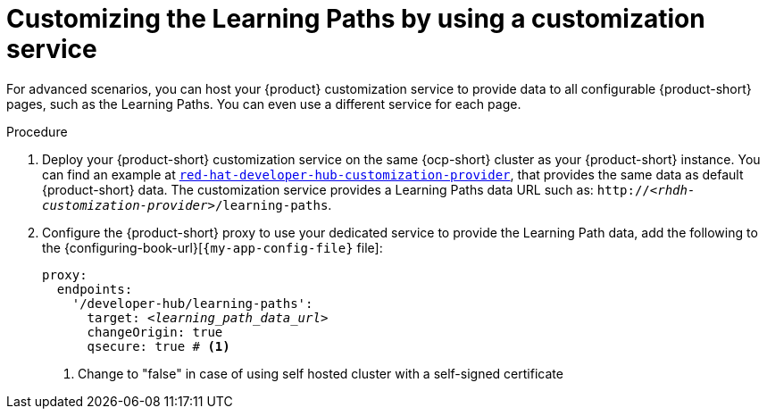 [id='proc-customizing-the-learning-paths-by-using-a-customization-service_{context}']
= Customizing the Learning Paths by using a customization service

For advanced scenarios, you can host your {product} customization service to provide data to all configurable {product-short} pages, such as the Learning Paths.
You can even use a different service for each page.

.Procedure
. Deploy your {product-short} customization service on the same {ocp-short} cluster as your {product-short} instance.
You can find an example at link:https://github.com/redhat-developer/red-hat-developer-hub-customization-provider[`red-hat-developer-hub-customization-provider`], that provides the same data as default {product-short} data.
The customization service provides a Learning Paths data URL such as: `pass:c,a,q[http://_<rhdh-customization-provider>_/learning-paths]`.

. Configure the  {product-short} proxy to use your dedicated service to provide the Learning Path data, add the following to the {configuring-book-url}[`{my-app-config-file}` file]:
+
[source,yaml,subs='+quotes']
----
proxy:
  endpoints:
    '/developer-hub/learning-paths':
      target: _<learning_path_data_url>_
      changeOrigin: true
      qsecure: true # <1>
----
<1> Change to "false" in case of using self hosted cluster with a self-signed certificate
